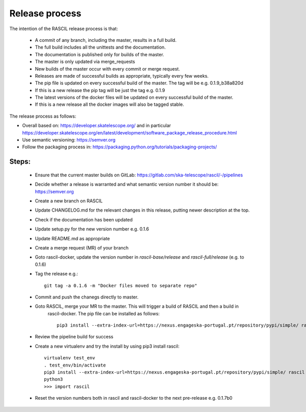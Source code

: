 .. _rascil_release_process:

Release process
***************

The intention of the RASCIL release process is that:

 * A commit of any branch, including the master, results in a full build.
 * The full build includes all the unittests and the documentation.
 * The documentation is published only for builds of the master.
 * The master is only updated via merge_requests
 * New builds of the master occur with every commit or merge request.
 * Releases are made of successful builds as appropriate, typically every few weeks.
 * The pip file is updated on every successful build of the master. The tag will be e.g. 0.1.9_b38a820d
 * If this is a new release the pip tag will be just the tag e.g. 0.1.9
 * The latest versions of the docker files will be updated on every successful build of the master.
 * If this is a new release all the docker images will also be tagged stable.

The release process as follows:

* Overall based on: https://developer.skatelescope.org/ and in particular https://developer.skatelescope.org/en/latest/development/software_package_release_procedure.html
* Use semantic versioning: https://semver.org
* Follow the packaging process in: https://packaging.python.org/tutorials/packaging-projects/

Steps:
------

 * Ensure that the current master builds on GitLab: https://gitlab.com/ska-telescope/rascil/-/pipelines
 * Decide whether a release is warranted and what semantic version number it should be: https://semver.org
 * Create a new branch on RASCIL
 * Update CHANGELOG.md for the relevant changes in this release, putting newer description at the top.
 * Check if the documentation has been updated
 * Update setup.py for the new version number e.g. 0.1.6
 * Update README.md as appropriate
 * Create a merge request (MR) of your branch
 * Goto rascil-docker, update the version number in `rascil-base/release` and `rascil-full/release` (e.g. to 0.1.6)
 * Tag the release e.g.::

        git tag -a 0.1.6 -m "Docker files moved to separate repo"


 * Commit and push the chanegs directly to master.
 * Goto RASCIL, merge your MR to the master. This will trigger a build of RASCIL and then a build in
    rascil-docker. The pip file can be installed as follows::

        pip3 install --extra-index-url=https://nexus.engageska-portugal.pt/repository/pypi/simple/ rascil


 * Review the pipeline build for success
 * Create a new virtualenv and try the install by using pip3 install rascil::

        virtualenv test_env
        . test_env/bin/activate
        pip3 install --extra-index-url=https://nexus.engageska-portugal.pt/repository/pypi/simple/ rascil
        python3
        >>> import rascil

 * Reset the version numbers both in rascil and rascil-docker to the next pre-release e.g. 0.1.7b0
